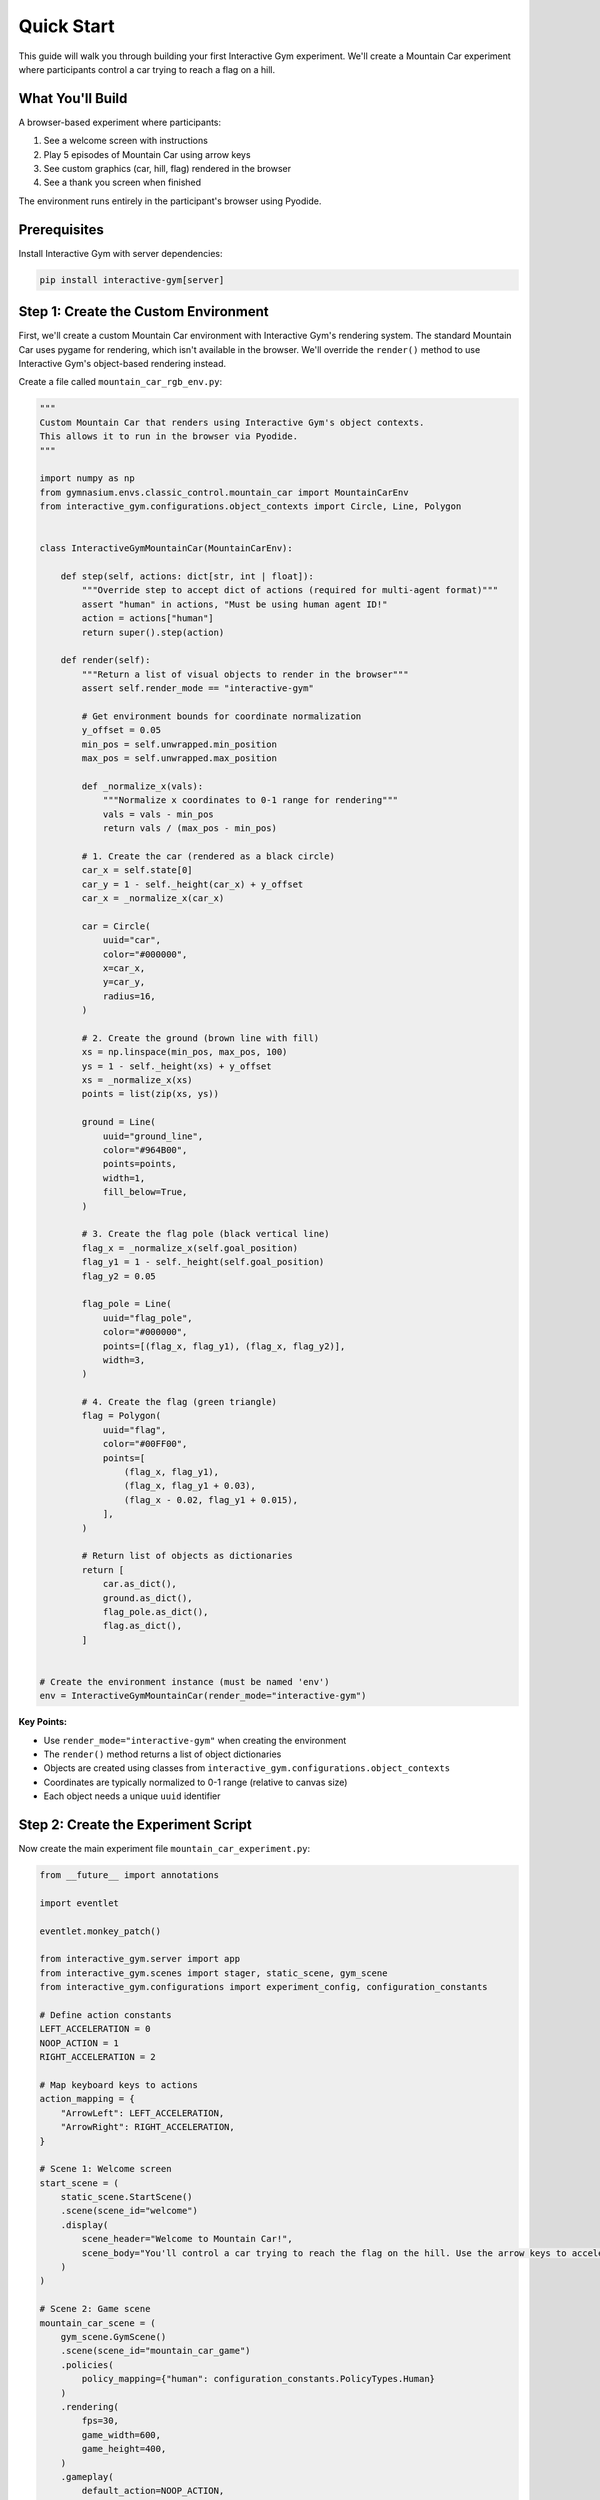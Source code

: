 Quick Start
===========

This guide will walk you through building your first Interactive Gym experiment. We'll create a Mountain Car experiment where participants control a car trying to reach a flag on a hill.

What You'll Build
-----------------

A browser-based experiment where participants:

1. See a welcome screen with instructions
2. Play 5 episodes of Mountain Car using arrow keys
3. See custom graphics (car, hill, flag) rendered in the browser
4. See a thank you screen when finished

The environment runs entirely in the participant's browser using Pyodide.

Prerequisites
-------------

Install Interactive Gym with server dependencies:

.. code-block:: bash

    pip install interactive-gym[server]

Step 1: Create the Custom Environment
--------------------------------------

First, we'll create a custom Mountain Car environment with Interactive Gym's rendering system. The standard Mountain Car uses pygame for rendering, which isn't available in the browser. We'll override the ``render()`` method to use Interactive Gym's object-based rendering instead.

Create a file called ``mountain_car_rgb_env.py``:

.. code-block:: python

    """
    Custom Mountain Car that renders using Interactive Gym's object contexts.
    This allows it to run in the browser via Pyodide.
    """

    import numpy as np
    from gymnasium.envs.classic_control.mountain_car import MountainCarEnv
    from interactive_gym.configurations.object_contexts import Circle, Line, Polygon


    class InteractiveGymMountainCar(MountainCarEnv):

        def step(self, actions: dict[str, int | float]):
            """Override step to accept dict of actions (required for multi-agent format)"""
            assert "human" in actions, "Must be using human agent ID!"
            action = actions["human"]
            return super().step(action)

        def render(self):
            """Return a list of visual objects to render in the browser"""
            assert self.render_mode == "interactive-gym"

            # Get environment bounds for coordinate normalization
            y_offset = 0.05
            min_pos = self.unwrapped.min_position
            max_pos = self.unwrapped.max_position

            def _normalize_x(vals):
                """Normalize x coordinates to 0-1 range for rendering"""
                vals = vals - min_pos
                return vals / (max_pos - min_pos)

            # 1. Create the car (rendered as a black circle)
            car_x = self.state[0]
            car_y = 1 - self._height(car_x) + y_offset
            car_x = _normalize_x(car_x)

            car = Circle(
                uuid="car",
                color="#000000",
                x=car_x,
                y=car_y,
                radius=16,
            )

            # 2. Create the ground (brown line with fill)
            xs = np.linspace(min_pos, max_pos, 100)
            ys = 1 - self._height(xs) + y_offset
            xs = _normalize_x(xs)
            points = list(zip(xs, ys))

            ground = Line(
                uuid="ground_line",
                color="#964B00",
                points=points,
                width=1,
                fill_below=True,
            )

            # 3. Create the flag pole (black vertical line)
            flag_x = _normalize_x(self.goal_position)
            flag_y1 = 1 - self._height(self.goal_position)
            flag_y2 = 0.05

            flag_pole = Line(
                uuid="flag_pole",
                color="#000000",
                points=[(flag_x, flag_y1), (flag_x, flag_y2)],
                width=3,
            )

            # 4. Create the flag (green triangle)
            flag = Polygon(
                uuid="flag",
                color="#00FF00",
                points=[
                    (flag_x, flag_y1),
                    (flag_x, flag_y1 + 0.03),
                    (flag_x - 0.02, flag_y1 + 0.015),
                ],
            )

            # Return list of objects as dictionaries
            return [
                car.as_dict(),
                ground.as_dict(),
                flag_pole.as_dict(),
                flag.as_dict(),
            ]


    # Create the environment instance (must be named 'env')
    env = InteractiveGymMountainCar(render_mode="interactive-gym")

**Key Points:**

- Use ``render_mode="interactive-gym"`` when creating the environment
- The ``render()`` method returns a list of object dictionaries
- Objects are created using classes from ``interactive_gym.configurations.object_contexts``
- Coordinates are typically normalized to 0-1 range (relative to canvas size)
- Each object needs a unique ``uuid`` identifier

Step 2: Create the Experiment Script
-------------------------------------

Now create the main experiment file ``mountain_car_experiment.py``:

.. code-block:: python

    from __future__ import annotations

    import eventlet

    eventlet.monkey_patch()

    from interactive_gym.server import app
    from interactive_gym.scenes import stager, static_scene, gym_scene
    from interactive_gym.configurations import experiment_config, configuration_constants

    # Define action constants
    LEFT_ACCELERATION = 0
    NOOP_ACTION = 1
    RIGHT_ACCELERATION = 2

    # Map keyboard keys to actions
    action_mapping = {
        "ArrowLeft": LEFT_ACCELERATION,
        "ArrowRight": RIGHT_ACCELERATION,
    }

    # Scene 1: Welcome screen
    start_scene = (
        static_scene.StartScene()
        .scene(scene_id="welcome")
        .display(
            scene_header="Welcome to Mountain Car!",
            scene_body="You'll control a car trying to reach the flag on the hill. Use the arrow keys to accelerate left or right."
        )
    )

    # Scene 2: Game scene
    mountain_car_scene = (
        gym_scene.GymScene()
        .scene(scene_id="mountain_car_game")
        .policies(
            policy_mapping={"human": configuration_constants.PolicyTypes.Human}
        )
        .rendering(
            fps=30,
            game_width=600,
            game_height=400,
        )
        .gameplay(
            default_action=NOOP_ACTION,
            action_mapping=action_mapping,
            num_episodes=5,
            max_steps=200,
            input_mode=configuration_constants.InputModes.PressedKeys,
        )
        .user_experience(
            scene_header="Mountain Car",
            scene_body="<center><p>Loading Python environment...</p></center>",
            in_game_scene_body="<center><p>Use arrow keys to reach the flag!</p></center>",
        )
        .pyodide(
            run_through_pyodide=True,
            environment_initialization_code_filepath="mountain_car_rgb_env.py",
        )
    )

    # Scene 3: Thank you screen
    end_scene = (
        static_scene.EndScene()
        .scene(scene_id="thanks")
        .display(
            scene_header="Thanks for participating!",
            scene_body="You've completed the experiment."
        )
    )

    # Sequence the scenes
    experiment_stager = stager.Stager(
        scenes=[start_scene, mountain_car_scene, end_scene]
    )

    if __name__ == "__main__":
        config = (
            experiment_config.ExperimentConfig()
            .experiment(stager=experiment_stager, experiment_id="mountain_car_demo")
            .hosting(port=8000, host="0.0.0.0")
        )
        app.run(config)

**Key Points:**

- **Eventlet monkey patching** must be at the top before other imports
- **Scenes** define each stage: welcome, game, thank you
- **Stager** sequences scenes and manages progression
- **Pyodide** runs the environment in the browser (``run_through_pyodide=True``)
- **Policy mapping** assigns "human" control to the participant

Step 3: Run Your Experiment
----------------------------

Start the server:

.. code-block:: bash

    python mountain_car_experiment.py

Open your browser to ``http://localhost:8000`` and play!

What Just Happened?
-------------------

You've created a complete browser-based experiment with:

1. **Custom rendering**: Objects (Circle, Line, Polygon) define the visuals
2. **Client-side execution**: The environment runs in the participant's browser via Pyodide
3. **Scene flow**: Welcome → Game → Thank you
4. **Human control**: Arrow keys map to environment actions

Quick Customizations
--------------------

**Change the number of episodes:**

.. code-block:: python

    .gameplay(
        num_episodes=10,  # Play 10 episodes
        # ...
    )

**Change keyboard controls:**

.. code-block:: python

    action_mapping = {
        "a": LEFT_ACCELERATION,
        "d": RIGHT_ACCELERATION,
    }

**Change colors:**

.. code-block:: python

    car = Circle(
        uuid="car",
        color="#FF0000",  # Red car
        x=car_x,
        y=car_y,
        radius=16,
    )

Next Steps
----------

Now that you've built your first experiment:

- **Learn more about rendering**: :doc:`core_concepts/object_contexts` explains all available object types
- **Understand the architecture**: :doc:`core_concepts/index` covers scenes, stagers, and more
- **See more examples**: :doc:`examples/index` shows complete experiments
- **Add AI opponents**: :doc:`guides/policies/ai_policies` for human-AI experiments

Run Built-in Examples
----------------------

Interactive Gym includes several complete examples you can try:

.. code-block:: bash

    # Mountain Car (similar to what we built)
    python -m interactive_gym.examples.mountain_car.mountain_car_experiment

    # Slime Volleyball (human vs AI)
    python -m interactive_gym.examples.slime_volleyball.human_ai_server

    # Overcooked (two-player cooperation)
    python -m interactive_gym.examples.cogrid.overcooked_human_human_server_side

Troubleshooting
---------------

**"Cannot import eventlet"**

Install server dependencies:

.. code-block:: bash

    pip install interactive-gym[server]

**"File not found: mountain_car_rgb_env.py"**

Make sure the file path in ``.pyodide()`` is relative to where you run the script, or use an absolute path.

**Browser shows blank page or loading forever**

1. Check browser console (F12 → Console) for errors
2. First load takes 30-60 seconds to download Pyodide packages
3. Make sure you have a stable internet connection

**Port already in use**

Change the port:

.. code-block:: python

    .hosting(port=8080, host="0.0.0.0")

Get Help
--------

- **Core Concepts**: :doc:`core_concepts/index` for detailed explanations
- **Full Documentation**: Browse all docs at the main page
- **GitHub Issues**: Report bugs at `github.com/chasemcd/interactive-gym/issues <https://github.com/chasemcd/interactive-gym/issues>`_
- **Examples**: Check ``interactive_gym/examples/`` in the repository

